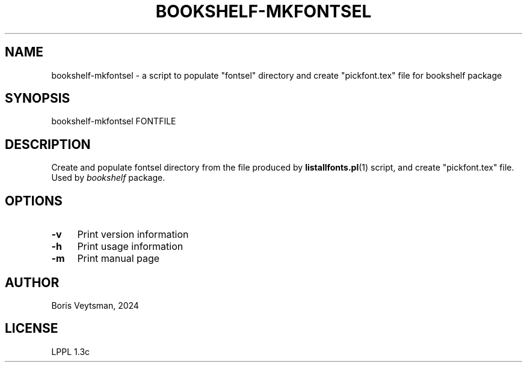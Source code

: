 .\" -*- mode: troff; coding: utf-8 -*-
.\" Automatically generated by Pod::Man 5.01 (Pod::Simple 3.43)
.\"
.\" Standard preamble:
.\" ========================================================================
.de Sp \" Vertical space (when we can't use .PP)
.if t .sp .5v
.if n .sp
..
.de Vb \" Begin verbatim text
.ft CW
.nf
.ne \\$1
..
.de Ve \" End verbatim text
.ft R
.fi
..
.\" \*(C` and \*(C' are quotes in nroff, nothing in troff, for use with C<>.
.ie n \{\
.    ds C` ""
.    ds C' ""
'br\}
.el\{\
.    ds C`
.    ds C'
'br\}
.\"
.\" Escape single quotes in literal strings from groff's Unicode transform.
.ie \n(.g .ds Aq \(aq
.el       .ds Aq '
.\"
.\" If the F register is >0, we'll generate index entries on stderr for
.\" titles (.TH), headers (.SH), subsections (.SS), items (.Ip), and index
.\" entries marked with X<> in POD.  Of course, you'll have to process the
.\" output yourself in some meaningful fashion.
.\"
.\" Avoid warning from groff about undefined register 'F'.
.de IX
..
.nr rF 0
.if \n(.g .if rF .nr rF 1
.if (\n(rF:(\n(.g==0)) \{\
.    if \nF \{\
.        de IX
.        tm Index:\\$1\t\\n%\t"\\$2"
..
.        if !\nF==2 \{\
.            nr % 0
.            nr F 2
.        \}
.    \}
.\}
.rr rF
.\" ========================================================================
.\"
.IX Title "BOOKSHELF-MKFONTSEL 1"
.TH BOOKSHELF-MKFONTSEL 1 2024-10-08 "perl v5.38.2" "User Contributed Perl Documentation"
.\" For nroff, turn off justification.  Always turn off hyphenation; it makes
.\" way too many mistakes in technical documents.
.if n .ad l
.nh
.SH NAME
bookshelf\-mkfontsel \- a script to populate "fontsel" directory and create "pickfont.tex" file for bookshelf package
.SH SYNOPSIS
.IX Header "SYNOPSIS"
bookshelf-mkfontsel FONTFILE
.SH DESCRIPTION
.IX Header "DESCRIPTION"
Create and populate fontsel directory from the file
produced by \fBlistallfonts.pl\fR\|(1) script, and create
\&\f(CW\*(C`pickfont.tex\*(C'\fR file.  Used by
\&\fIbookshelf\fR package.
.SH OPTIONS
.IX Header "OPTIONS"
.IP \fB\-v\fR 4
.IX Item "-v"
Print version information
.IP \fB\-h\fR 4
.IX Item "-h"
Print usage information
.IP \fB\-m\fR 4
.IX Item "-m"
Print manual page
.SH AUTHOR
.IX Header "AUTHOR"
Boris Veytsman, 2024
.SH LICENSE
.IX Header "LICENSE"
LPPL 1.3c
